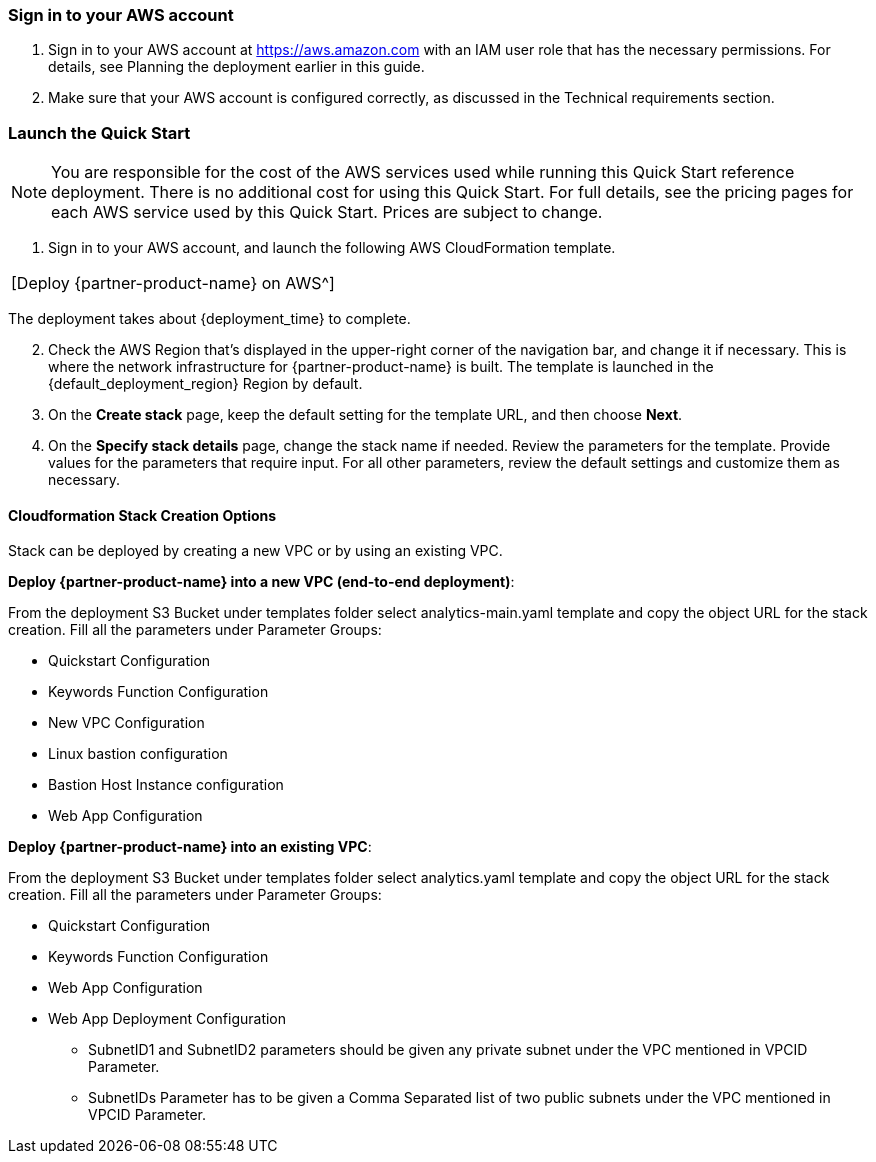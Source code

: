 === Sign in to your AWS account

. Sign in to your AWS account at https://aws.amazon.com with an IAM user role that has the necessary permissions. For details, see Planning the deployment earlier in this guide. 

. Make sure that your AWS account is configured correctly, as discussed in the Technical requirements section.

=== Launch the Quick Start

NOTE: You are responsible for the cost of the AWS services used while running this Quick Start reference deployment. There is no additional cost for using this Quick Start. For full details, see the pricing pages for each AWS service used by this Quick Start. Prices are subject to change.

. Sign in to your AWS account, and launch the following AWS CloudFormation template. 
|===
|[Deploy {partner-product-name} on AWS^]
|===

The deployment takes about {deployment_time} to complete.

[start=2]
. Check the AWS Region that’s displayed in the upper-right corner of the navigation bar, and change it if necessary. This is where the network infrastructure for {partner-product-name} is built. The template is launched in the {default_deployment_region} Region by default.

// *Note:* This deployment includes Amazon Lex and Amazon Kendra, which isn’t currently supported in all AWS Regions. For a current list of supported Regions, see the https://docs.aws.amazon.com/general/latest/gr/elasticfilesystem.html[endpoints and quotas webpage].

[start=3]
. On the *Create stack* page, keep the default setting for the template URL, and then choose *Next*.
. On the *Specify stack details* page, change the stack name if needed. Review the parameters for the template. Provide values for the parameters that require input. For all other parameters, review the default settings and customize them as necessary.


==== Cloudformation Stack Creation Options

Stack can be deployed by creating a new VPC or by using an existing VPC.
 
*Deploy {partner-product-name} into a new VPC (end-to-end deployment)*:

From the deployment S3 Bucket under templates folder select analytics-main.yaml template and copy the object URL for the stack creation.
Fill all the parameters under Parameter Groups:

*	Quickstart Configuration
*	Keywords Function Configuration
*	New VPC Configuration
*	Linux bastion configuration
*	Bastion Host Instance configuration
*	Web App Configuration

*Deploy {partner-product-name} into an existing VPC*:

From the deployment S3 Bucket under templates folder select analytics.yaml template and copy the object URL for the stack creation.
Fill all the parameters under Parameter Groups:

*	Quickstart Configuration
*	Keywords Function Configuration
*	Web App Configuration
*	Web App Deployment Configuration
**	SubnetID1 and SubnetID2 parameters should be given any private subnet under the VPC mentioned in VPCID Parameter.

**	SubnetIDs Parameter has to be given a Comma Separated list of two public subnets under the VPC mentioned in VPCID Parameter.
